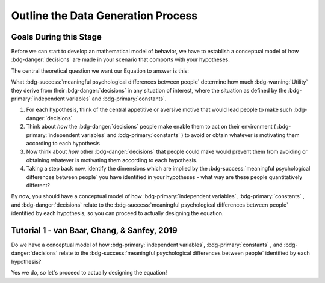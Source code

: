 Outline the Data Generation Process
*********

.. article-info::
    :avatar: dnl_plastic.png
    :avatar-link: https://www.decisionneurosciencelab.com/
    :author: Elijah Galvan
    :date: September 1, 2023
    :read-time: 10 min read
    :class-container: sd-p-2 sd-outline-muted sd-rounded-1

Goals During this Stage
================

Before we can start to develop an mathematical model of behavior, we have to establish a conceptual model of how :bdg-danger:`decisions` are made in your scenario that comports with your hypotheses. 


The central theoretical question we want our Equation to answer is this:

What :bdg-success:`meaningful psychological differences between people` determine how much :bdg-warning:`Utility` they derive from their :bdg-danger:`decisions` in any situation of interest, 
where the situation as defined by the :bdg-primary:`independent variables` and :bdg-primary:`constants`.

1. For each hypothesis, think of the central appetitive or aversive motive that would lead people to make such :bdg-danger:`decisions`
2. Think about *how* the :bdg-danger:`decisions` people make enable them to act on their environment ( :bdg-primary:`independent variables` and :bdg-primary:`constants` ) to avoid or obtain whatever is motivating them according to each hypothesis
3. Now think about *how* other :bdg-danger:`decisions` that people could make would prevent them from avoiding or obtaining whatever is motivating them according to each hypothesis.
4. Taking a step back now, identify the dimensions which are implied by the :bdg-success:`meaningful psychological differences between people` you have identified in your hypotheses - what way are these people quantitatively different?

By now, you should have a conceptual model of how :bdg-primary:`independent variables`, :bdg-primary:`constants` , and :bdg-danger:`decisions` relate to the :bdg-success:`meaningful psychological differences between people` identified by each hypothesis, 
so you can proceed to actually designing the equation. 

Tutorial 1 - van Baar, Chang, & Sanfey, 2019
================

.. dropdown:: For each hypothesis, think of the central appetitive or aversive motive that would lead people to make such :bdg-danger:`decisions`.

    1. Greed - a desire to obtain money (or an aversion to losing money)
    2. Inequity Aversion - an aversion to creating inequity (or a desire to achieve equity)    
    3. Guilt Aversion - an aversion to violating others' expectations (or a desire to meet others' expectation)

.. dropdown:: Think about *how* the :bdg-danger:`decisions` people make enable them to act on their environment ( :bdg-primary:`independent variables` and :bdg-primary:`constants` ) to avoid or obtain whatever is motivating them according to each hypothesis.

    1. Greed - people keep and take as much money as they can
    2. Inequity Aversion - people give back enough money so that them and their partner have an equal amount     
    3. Guilt Aversion - people give back enough money so that their partners' expectations are met

.. dropdown:: Now think about *how* other :bdg-danger:`decisions` that people could make would prevent them from avoiding or obtaining whatever is motivating them according to each hypothesis.

    1. Greed - not keeping (or taking) as much money as one possibly can does not maximize one's payoff
    2. Inequity Aversion - not giving enough money back so that them and their partner have an equal amount results in inequity
    3. Guilt Aversion - not giving their partner what they expect results in the violation of another person's expectations which results in feeling guilty

.. dropdown:: Taking a step back now, identify the dimensions which are implied by the :bdg-success:`meaningful psychological differences between people` you have identified in your hypotheses - what way are these people quantitatively different?

    1. Greedy people act in their own material self-interest while both Inequity Averse and Guilt Averse people act in others' self-interest
    2. Inequity Averse people act in others' material self-interest based on a desire to maintain equality - to be objectively fair
    3. Guilt Averse people are motivated to act in others' material self-interest based on a desire to meet expectations - to be perceived as being fair

    Dimensions:

    * :bdg-success:`D1` - ranges from prosociality (low) to greed (high)
    * :bdg-success:`D2` - ranges from acting based on perceived fairness (low) to objective fairness (high)

    In our lab, to keep things simple we always refer to :bdg-success:`D1` as Θ (Theta) and we associate low values with prosocial preferences and associate high values with selfish preferences. 

    We also always refer to :bdg-success:`D2` as Φ (Phi) and we select which social norm it will refer to on an arbitrary basis. 

    .. figure:: dimension_hmtg.png
        :figwidth: 100%
        :align: center

Do we have a conceptual model of how :bdg-primary:`independent variables`, :bdg-primary:`constants` , and :bdg-danger:`decisions` relate to the :bdg-success:`meaningful psychological differences between people` identified by each hypothesis? 

Yes we do, so let's proceed to actually designing the equation!